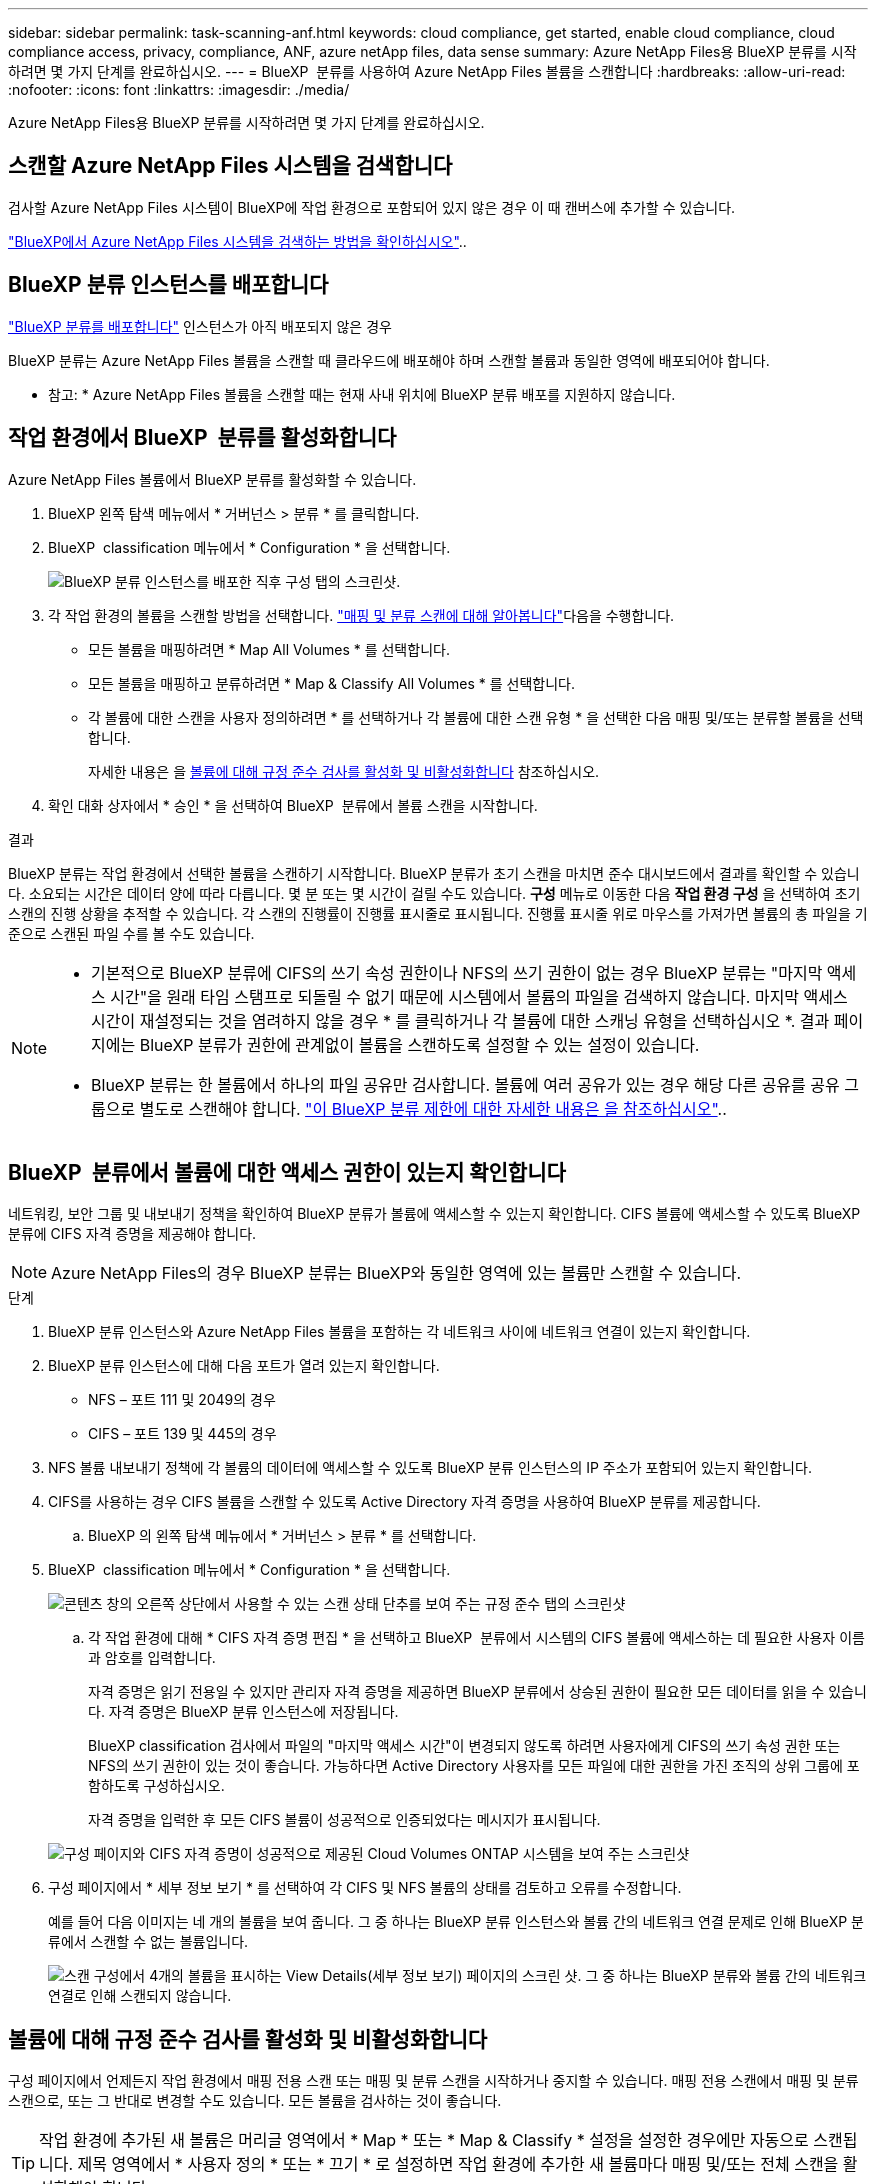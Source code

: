 ---
sidebar: sidebar 
permalink: task-scanning-anf.html 
keywords: cloud compliance, get started, enable cloud compliance, cloud compliance access, privacy, compliance, ANF, azure netApp files, data sense 
summary: Azure NetApp Files용 BlueXP 분류를 시작하려면 몇 가지 단계를 완료하십시오. 
---
= BlueXP  분류를 사용하여 Azure NetApp Files 볼륨을 스캔합니다
:hardbreaks:
:allow-uri-read: 
:nofooter: 
:icons: font
:linkattrs: 
:imagesdir: ./media/


[role="lead"]
Azure NetApp Files용 BlueXP 분류를 시작하려면 몇 가지 단계를 완료하십시오.



== 스캔할 Azure NetApp Files 시스템을 검색합니다

검사할 Azure NetApp Files 시스템이 BlueXP에 작업 환경으로 포함되어 있지 않은 경우 이 때 캔버스에 추가할 수 있습니다.

https://docs.netapp.com/us-en/bluexp-azure-netapp-files/task-quick-start.html["BlueXP에서 Azure NetApp Files 시스템을 검색하는 방법을 확인하십시오"^]..



== BlueXP 분류 인스턴스를 배포합니다

link:task-deploy-cloud-compliance.html["BlueXP 분류를 배포합니다"^] 인스턴스가 아직 배포되지 않은 경우

BlueXP 분류는 Azure NetApp Files 볼륨을 스캔할 때 클라우드에 배포해야 하며 스캔할 볼륨과 동일한 영역에 배포되어야 합니다.

* 참고: * Azure NetApp Files 볼륨을 스캔할 때는 현재 사내 위치에 BlueXP 분류 배포를 지원하지 않습니다.



== 작업 환경에서 BlueXP  분류를 활성화합니다

Azure NetApp Files 볼륨에서 BlueXP 분류를 활성화할 수 있습니다.

. BlueXP 왼쪽 탐색 메뉴에서 * 거버넌스 > 분류 * 를 클릭합니다.
. BlueXP  classification 메뉴에서 * Configuration * 을 선택합니다.
+
image:screenshot_cloud_compliance_anf_scan_config.png["BlueXP 분류 인스턴스를 배포한 직후 구성 탭의 스크린샷."]

. 각 작업 환경의 볼륨을 스캔할 방법을 선택합니다. link:concept-cloud-compliance.html#whats-the-difference-between-mapping-and-classification-scans["매핑 및 분류 스캔에 대해 알아봅니다"]다음을 수행합니다.
+
** 모든 볼륨을 매핑하려면 * Map All Volumes * 를 선택합니다.
** 모든 볼륨을 매핑하고 분류하려면 * Map & Classify All Volumes * 를 선택합니다.
** 각 볼륨에 대한 스캔을 사용자 정의하려면 * 를 선택하거나 각 볼륨에 대한 스캔 유형 * 을 선택한 다음 매핑 및/또는 분류할 볼륨을 선택합니다.
+
자세한 내용은 을 <<볼륨에 대해 규정 준수 검사를 활성화 및 비활성화합니다,볼륨에 대해 규정 준수 검사를 활성화 및 비활성화합니다>> 참조하십시오.



. 확인 대화 상자에서 * 승인 * 을 선택하여 BlueXP  분류에서 볼륨 스캔을 시작합니다.


.결과
BlueXP 분류는 작업 환경에서 선택한 볼륨을 스캔하기 시작합니다. BlueXP 분류가 초기 스캔을 마치면 준수 대시보드에서 결과를 확인할 수 있습니다. 소요되는 시간은 데이터 양에 따라 다릅니다. 몇 분 또는 몇 시간이 걸릴 수도 있습니다. ** 구성** 메뉴로 이동한 다음 ** 작업 환경 구성** 을 선택하여 초기 스캔의 진행 상황을 추적할 수 있습니다. 각 스캔의 진행률이 진행률 표시줄로 표시됩니다. 진행률 표시줄 위로 마우스를 가져가면 볼륨의 총 파일을 기준으로 스캔된 파일 수를 볼 수도 있습니다.

[NOTE]
====
* 기본적으로 BlueXP 분류에 CIFS의 쓰기 속성 권한이나 NFS의 쓰기 권한이 없는 경우 BlueXP 분류는 "마지막 액세스 시간"을 원래 타임 스탬프로 되돌릴 수 없기 때문에 시스템에서 볼륨의 파일을 검색하지 않습니다. 마지막 액세스 시간이 재설정되는 것을 염려하지 않을 경우 * 를 클릭하거나 각 볼륨에 대한 스캐닝 유형을 선택하십시오 *. 결과 페이지에는 BlueXP 분류가 권한에 관계없이 볼륨을 스캔하도록 설정할 수 있는 설정이 있습니다.
* BlueXP 분류는 한 볼륨에서 하나의 파일 공유만 검사합니다. 볼륨에 여러 공유가 있는 경우 해당 다른 공유를 공유 그룹으로 별도로 스캔해야 합니다. link:reference-limitations.html#bluexp-classification-scans-only-one-share-under-a-volume["이 BlueXP 분류 제한에 대한 자세한 내용은 을 참조하십시오"^]..


====


== BlueXP  분류에서 볼륨에 대한 액세스 권한이 있는지 확인합니다

네트워킹, 보안 그룹 및 내보내기 정책을 확인하여 BlueXP 분류가 볼륨에 액세스할 수 있는지 확인합니다. CIFS 볼륨에 액세스할 수 있도록 BlueXP 분류에 CIFS 자격 증명을 제공해야 합니다.


NOTE: Azure NetApp Files의 경우 BlueXP 분류는 BlueXP와 동일한 영역에 있는 볼륨만 스캔할 수 있습니다.

.단계
. BlueXP 분류 인스턴스와 Azure NetApp Files 볼륨을 포함하는 각 네트워크 사이에 네트워크 연결이 있는지 확인합니다.
. BlueXP 분류 인스턴스에 대해 다음 포트가 열려 있는지 확인합니다.
+
** NFS – 포트 111 및 2049의 경우
** CIFS – 포트 139 및 445의 경우


. NFS 볼륨 내보내기 정책에 각 볼륨의 데이터에 액세스할 수 있도록 BlueXP 분류 인스턴스의 IP 주소가 포함되어 있는지 확인합니다.
. CIFS를 사용하는 경우 CIFS 볼륨을 스캔할 수 있도록 Active Directory 자격 증명을 사용하여 BlueXP 분류를 제공합니다.
+
.. BlueXP 의 왼쪽 탐색 메뉴에서 * 거버넌스 > 분류 * 를 선택합니다.


. BlueXP  classification 메뉴에서 * Configuration * 을 선택합니다.
+
image:screenshot_cifs_credentials.gif["콘텐츠 창의 오른쪽 상단에서 사용할 수 있는 스캔 상태 단추를 보여 주는 규정 준수 탭의 스크린샷"]

+
.. 각 작업 환경에 대해 * CIFS 자격 증명 편집 * 을 선택하고 BlueXP  분류에서 시스템의 CIFS 볼륨에 액세스하는 데 필요한 사용자 이름과 암호를 입력합니다.
+
자격 증명은 읽기 전용일 수 있지만 관리자 자격 증명을 제공하면 BlueXP 분류에서 상승된 권한이 필요한 모든 데이터를 읽을 수 있습니다. 자격 증명은 BlueXP 분류 인스턴스에 저장됩니다.

+
BlueXP classification 검사에서 파일의 "마지막 액세스 시간"이 변경되지 않도록 하려면 사용자에게 CIFS의 쓰기 속성 권한 또는 NFS의 쓰기 권한이 있는 것이 좋습니다. 가능하다면 Active Directory 사용자를 모든 파일에 대한 권한을 가진 조직의 상위 그룹에 포함하도록 구성하십시오.

+
자격 증명을 입력한 후 모든 CIFS 볼륨이 성공적으로 인증되었다는 메시지가 표시됩니다.

+
image:screenshot_cifs_status.gif["구성 페이지와 CIFS 자격 증명이 성공적으로 제공된 Cloud Volumes ONTAP 시스템을 보여 주는 스크린샷"]



. 구성 페이지에서 * 세부 정보 보기 * 를 선택하여 각 CIFS 및 NFS 볼륨의 상태를 검토하고 오류를 수정합니다.
+
예를 들어 다음 이미지는 네 개의 볼륨을 보여 줍니다. 그 중 하나는 BlueXP 분류 인스턴스와 볼륨 간의 네트워크 연결 문제로 인해 BlueXP 분류에서 스캔할 수 없는 볼륨입니다.

+
image:screenshot_compliance_volume_details.gif["스캔 구성에서 4개의 볼륨을 표시하는 View Details(세부 정보 보기) 페이지의 스크린 샷. 그 중 하나는 BlueXP 분류와 볼륨 간의 네트워크 연결로 인해 스캔되지 않습니다."]





== 볼륨에 대해 규정 준수 검사를 활성화 및 비활성화합니다

구성 페이지에서 언제든지 작업 환경에서 매핑 전용 스캔 또는 매핑 및 분류 스캔을 시작하거나 중지할 수 있습니다. 매핑 전용 스캔에서 매핑 및 분류 스캔으로, 또는 그 반대로 변경할 수도 있습니다. 모든 볼륨을 검사하는 것이 좋습니다.


TIP: 작업 환경에 추가된 새 볼륨은 머리글 영역에서 * Map * 또는 * Map & Classify * 설정을 설정한 경우에만 자동으로 스캔됩니다. 제목 영역에서 * 사용자 정의 * 또는 * 끄기 * 로 설정하면 작업 환경에 추가한 새 볼륨마다 매핑 및/또는 전체 스캔을 활성화해야 합니다.

페이지 상단의 * "쓰기 속성" 권한 * 이 누락된 경우 * 스캔 에 대한 스위치는 기본적으로 비활성화되어 있습니다. 즉, BlueXP 분류에 CIFS의 쓰기 속성 권한이나 NFS의 쓰기 권한이 없는 경우 BlueXP 분류는 "마지막 액세스 시간"을 원래 타임 스탬프로 되돌릴 수 없기 때문에 시스템에서 파일을 검색하지 않습니다. 마지막 액세스 시간이 재설정되는 것을 염려하지 않을 경우, 스위치를 켜면 사용 권한에 관계없이 모든 파일이 스캔됩니다. link:reference-collected-metadata.html#last-access-time-timestamp["자세한 정보"^]..

image:screenshot_volume_compliance_selection.png["개별 볼륨 스캔을 활성화 또는 비활성화할 수 있는 구성 페이지의 스크린 샷"]

.단계
. BlueXP  classification 메뉴에서 * Configuration * 을 선택합니다.
. 다음 중 하나를 수행합니다.
+
** 볼륨에 대한 매핑 전용 스캔을 활성화하려면 볼륨 영역에서 * Map * 을 선택합니다. 모든 볼륨에서 활성화하려면 제목 영역에서 * Map * 을 선택합니다.
** 볼륨에서 전체 스캔을 활성화하려면 볼륨 영역에서 * Map & Classify * 를 선택합니다. 모든 볼륨에서 활성화하려면 제목 영역에서 * Map & Classify * 를 선택합니다.
** 볼륨에 대한 스캔을 비활성화하려면 볼륨 영역에서 * Off * 를 선택합니다. 모든 볼륨에서 스캔을 비활성화하려면 제목 영역에서 * Off * 를 선택합니다.




